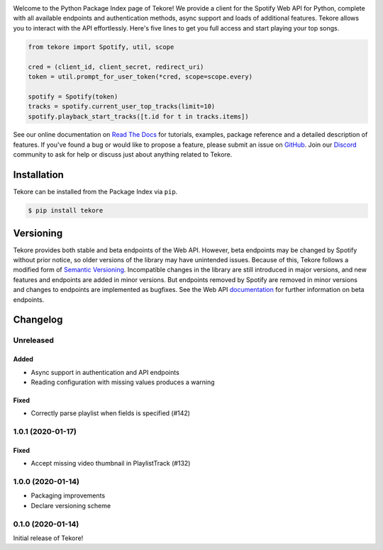|logo|

|python|

Welcome to the Python Package Index page of Tekore!
We provide a client for the Spotify Web API for Python,
complete with all available endpoints and authentication methods,
async support and loads of additional features.
Tekore allows you to interact with the API effortlessly.
Here's five lines to get you full access and start playing your top songs.

.. code:: python

    from tekore import Spotify, util, scope

    cred = (client_id, client_secret, redirect_uri)
    token = util.prompt_for_user_token(*cred, scope=scope.every)

    spotify = Spotify(token)
    tracks = spotify.current_user_top_tracks(limit=10)
    spotify.playback_start_tracks([t.id for t in tracks.items])

See our online documentation on `Read The Docs`_ for tutorials,
examples, package reference and a detailed description of features.
If you've found a bug or would like to propose a feature,
please submit an issue on `GitHub`_.
Join our `Discord <https://discord.gg/wcRXgJu>`_ community
to ask for help or discuss just about anything related to Tekore.

Installation
============
Tekore can be installed from the Package Index via ``pip``.

.. code:: sh

    $ pip install tekore

Versioning
==========
Tekore provides both stable and beta endpoints of the Web API.
However, beta endpoints may be changed by Spotify without prior notice,
so older versions of the library may have unintended issues.
Because of this, Tekore follows a modified form of
`Semantic Versioning <https://semver.org/>`_.
Incompatible changes in the library are still introduced in major versions,
and new features and endpoints are added in minor versions.
But endpoints removed by Spotify are removed in minor versions and changes
to endpoints are implemented as bugfixes.
See the Web API `documentation <web api_>`_ for further information on beta endpoints.

Changelog
=========
Unreleased
----------
Added
*****
- Async support in authentication and API endpoints
- Reading configuration with missing values produces a warning

Fixed
*****
- Correctly parse playlist when fields is specified (#142)

1.0.1 (2020-01-17)
------------------
Fixed
*****
- Accept missing video thumbnail in PlaylistTrack (#132)

1.0.0 (2020-01-14)
------------------
- Packaging improvements
- Declare versioning scheme

0.1.0 (2020-01-14)
------------------
Initial release of Tekore!


.. |logo| image:: https://raw.githubusercontent.com/felix-hilden/tekore/master/docs/logo_small.png
   :alt: logo

.. |python| image:: https://img.shields.io/pypi/pyversions/tekore
   :alt: python version

.. _github: https://github.com/felix-hilden/tekore
.. _read the docs: https://tekore.readthedocs.io
.. _web api: https://developer.spotify.com/documentation/web-api
